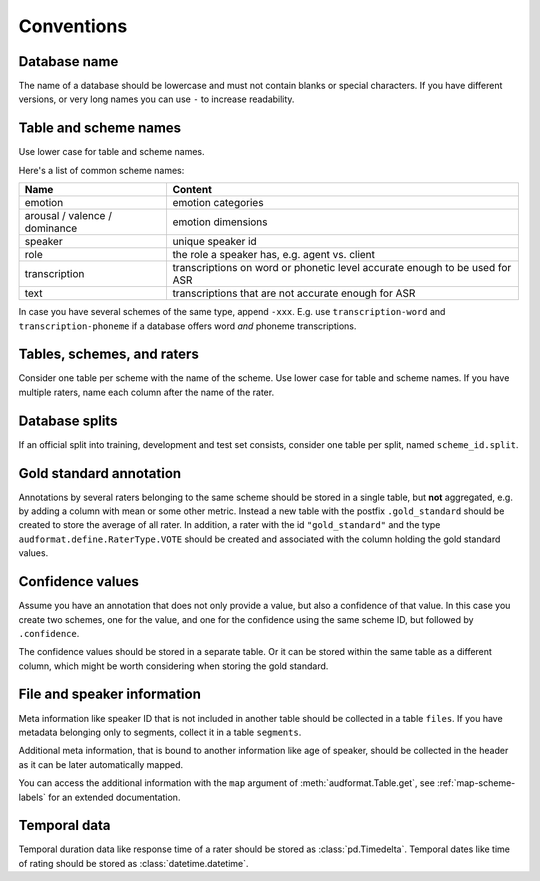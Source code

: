Conventions
===========

.. jupyter-execute::
    :hide-code:
    :hide-output:

    import audformat


Database name
-------------

The name of a database should be lowercase
and must not contain blanks or
special characters.
If you have different versions,
or very long names you can use ``-``
to increase readability.

.. jupyter-execute::

    audformat.Database(name="librispeech-mfa-cseg-pho")


Table and scheme names
----------------------

Use lower case for table and scheme names.

Here's a list of common scheme names:

=============================  =============================================
Name                           Content
=============================  =============================================
emotion                        emotion categories
arousal / valence / dominance  emotion dimensions
speaker                        unique speaker id
role                           the role a speaker has, e.g. agent vs. client
transcription                  transcriptions on word or phonetic level
                               accurate enough to be used for ASR
text                           transcriptions that are not accurate enough
                               for ASR
=============================  =============================================

In case you have several schemes of the same type,
append ``-xxx``.
E.g. use ``transcription-word``
and ``transcription-phoneme``
if a database offers word
*and* phoneme transcriptions.


Tables, schemes, and raters
---------------------------

Consider one table per scheme
with the name of the scheme.
Use lower case for table and scheme names.
If you have multiple raters,
name each column after the name of the rater.

.. jupyter-execute::

    db = audformat.Database("mydata")

    db.schemes["arousal"] = audformat.Scheme(audformat.define.DataType.FLOAT)
    db.schemes["valence"] = audformat.Scheme(audformat.define.DataType.FLOAT)

    db.raters["rater1"] = audformat.Rater()
    db.raters["rater2"] = audformat.Rater()

    for scheme_id in db.schemes:
        db[scheme_id] = audformat.Table(audformat.filewise_index())
        for rater_id in db.raters:
            db[scheme_id][rater_id] = audformat.Column(
                scheme_id=scheme_id,
                rater_id=rater_id,
            )

    db


Database splits
---------------

If an official split into training,
development
and test set
consists,
consider one table per split,
named ``scheme_id.split``.

.. jupyter-execute::

    db = audformat.Database("mydata")

    db.schemes["arousal"] = audformat.Scheme(audformat.define.DataType.FLOAT)

    db.splits["train"] = audformat.Split(audformat.define.SplitType.TRAIN)
    db.splits["dev"] = audformat.Split(audformat.define.SplitType.DEVELOP)
    db.splits["test"] = audformat.Split(audformat.define.SplitType.TEST)

    for scheme_id in db.schemes:
        for split_id in db.splits:
            table_id = f"{scheme_id}.{split_id}"
            db[table_id] = audformat.Table(
                index=audformat.filewise_index(),
                split_id=split_id,
            )

    db
        

Gold standard annotation
------------------------

Annotations by several raters
belonging to the same scheme
should be stored in a single table,
but **not** aggregated,
e.g. by adding a column with mean or some other metric.
Instead a new table with the postfix ``.gold_standard``
should be created
to store the average of all rater.
In addition,
a rater with the id ``"gold_standard"``
and the type ``audformat.define.RaterType.VOTE``
should be created
and associated with the column
holding the gold standard values.

.. jupyter-execute::

    db = audformat.Database("mydata")

    db.schemes["arousal"] = audformat.Scheme(audformat.define.DataType.FLOAT)

    db.raters["rater1"] = audformat.Rater()
    db.raters["rater2"] = audformat.Rater()
    db.raters["gold_standard"] = audformat.Rater(audformat.define.RaterType.VOTE)

    for scheme_id in db.schemes:
        db[scheme_id] = audformat.Table(audformat.filewise_index())
        for rater_id in ["rater1", "rater2"]:
            db[scheme_id][rater_id] = audformat.Column(
                scheme_id=scheme_id,
                rater_id=rater_id,
            )
        gold_id = f"{scheme_id}.gold_standard"
        db[gold_id] = audformat.Table(audformat.filewise_index())
        db[gold_id][scheme_id] = audformat.Column(
            scheme_id=scheme_id,
            rater_id="gold_standard",
        )

    db


Confidence values
-----------------

Assume you have an annotation
that does not only provide a value,
but also a confidence of that value.
In this case you create
two schemes,
one for the value,
and one for the confidence
using the same scheme ID,
but followed by ``.confidence``.

The confidence values should be stored in a separate table.
Or it can be stored within the same table as a different column,
which might be worth considering when storing the gold standard.

.. jupyter-execute::

    db = audformat.Database("mydata")

    db.schemes["arousal"] = audformat.Scheme(audformat.define.DataType.FLOAT)
    db.schemes["arousal.confidence"] = audformat.Scheme(
        audformat.define.DataType.FLOAT,
        minimum=0,
        maximum=1,
    )

    db.raters["gold_standard"] = audformat.Rater(audformat.define.RaterType.VOTE)

    db["arousal"] = audformat.Table(audformat.filewise_index())
    for scheme_id in db.schemes:
        db["arousal"][scheme_id] = audformat.Column(
            scheme_id=scheme_id,
            rater_id="gold_standard",
        )

    db


File and speaker information
----------------------------

Meta information like speaker ID
that is not included in another table
should be collected in a table ``files``.
If you have metadata
belonging only to segments,
collect it in a table ``segments``.

Additional meta information,
that is bound to another information
like age of speaker,
should be collected in the header
as it can be later automatically mapped.

.. jupyter-execute::

    db = audformat.Database("mydata")

    M = audformat.define.Gender.MALE
    F = audformat.define.Gender.FEMALE
    speaker = {
        "speaker1": {"gender": F, "age": 31},
        "speaker2": {"gender": M, "age": 85},
    }

    db.schemes["speaker"] = audformat.Scheme(labels=speaker)
    db["files"] = audformat.Table(
        index=audformat.filewise_index(["a.wav", "b.wav"])
    )
    db["files"]["speaker"] = audformat.Column(scheme_id="speaker")
    db["files"]["speaker"].set(["speaker1", "speaker2"])

    db


.. jupyter-execute::

    db["files"].get()

You can access the additional information with the ``map`` argument
of :meth:`audformat.Table.get`,
see :ref:`map-scheme-labels`
for an extended documentation.

.. jupyter-execute::

    db["files"].get(map={"speaker": "gender"})


Temporal data
-------------

Temporal duration data
like response time of a rater
should be stored as :class:`pd.Timedelta`.
Temporal dates
like time of rating
should be stored as :class:`datetime.datetime`.

.. jupyter-execute::

    import pandas as pd


    times = [2.1, 0.1]  # in seconds

    db = audformat.Database("mydata")

    db.schemes["time"] = audformat.Scheme(audformat.define.DataType.TIME)
    db.raters["rater"] = audformat.Rater()

    db["files"] = audformat.Table(
        index=audformat.filewise_index(["a.wav", "b.wav"])
    )
    db["files"]["time"] = audformat.Column(
        scheme_id="time",
        rater_id="rater",
    )
    db["files"]["time"].set(pd.to_timedelta(times, unit="s"))

    db["files"].get()
